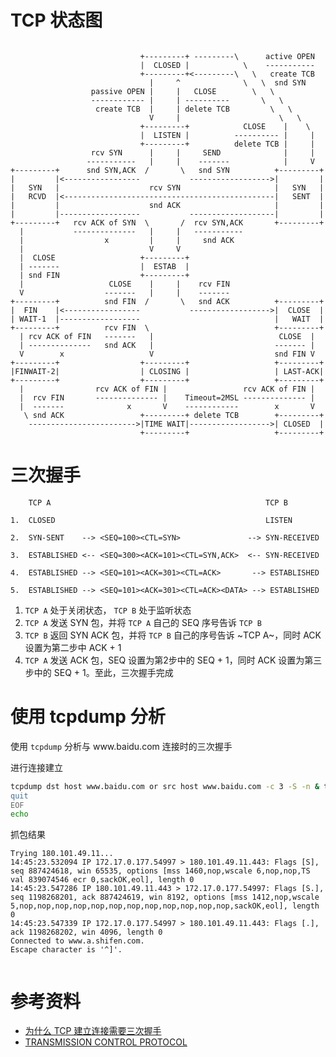 * TCP 状态图
#+begin_src example
                                      
                              +---------+ ---------\      active OPEN  
                              |  CLOSED |            \    -----------  
                              +---------+<---------\   \   create TCB  
                                |     ^              \   \  snd SYN    
                   passive OPEN |     |   CLOSE        \   \           
                   ------------ |     | ----------       \   \         
                    create TCB  |     | delete TCB         \   \       
                                V     |                      \   \     
                              +---------+            CLOSE    |    \   
                              |  LISTEN |          ---------- |     |  
                              +---------+          delete TCB |     |  
                   rcv SYN      |     |     SEND              |     |  
                  -----------   |     |    -------            |     V  
 +---------+      snd SYN,ACK  /       \   snd SYN          +---------+
 |         |<-----------------           ------------------>|         |
 |   SYN   |                    rcv SYN                     |   SYN   |
 |   RCVD  |<-----------------------------------------------|   SENT  |
 |         |                    snd ACK                     |         |
 |         |------------------           -------------------|         |
 +---------+   rcv ACK of SYN  \       /  rcv SYN,ACK       +---------+
   |           --------------   |     |   -----------                  
   |                  x         |     |     snd ACK                    
   |                            V     V                                
   |  CLOSE                   +---------+                              
   | -------                  |  ESTAB  |                              
   | snd FIN                  +---------+                              
   |                   CLOSE    |     |    rcv FIN                     
   V                  -------   |     |    -------                     
 +---------+          snd FIN  /       \   snd ACK          +---------+
 |  FIN    |<-----------------           ------------------>|  CLOSE  |
 | WAIT-1  |------------------                              |   WAIT  |
 +---------+          rcv FIN  \                            +---------+
   | rcv ACK of FIN   -------   |                            CLOSE  |  
   | --------------   snd ACK   |                           ------- |  
   V        x                   V                           snd FIN V  
 +---------+                  +---------+                   +---------+
 |FINWAIT-2|                  | CLOSING |                   | LAST-ACK|
 +---------+                  +---------+                   +---------+
   |                rcv ACK of FIN |                 rcv ACK of FIN |  
   |  rcv FIN       -------------- |    Timeout=2MSL -------------- |  
   |  -------              x       V    ------------        x       V  
    \ snd ACK                 +---------+ delete TCB        +---------+
     ------------------------>|TIME WAIT|------------------>| CLOSED  |
                              +---------+                   +---------+
#+end_src

* 三次握手
#+begin_src example
      TCP A                                                TCP B

  1.  CLOSED                                               LISTEN

  2.  SYN-SENT    --> <SEQ=100><CTL=SYN>               --> SYN-RECEIVED

  3.  ESTABLISHED <-- <SEQ=300><ACK=101><CTL=SYN,ACK>  <-- SYN-RECEIVED

  4.  ESTABLISHED --> <SEQ=101><ACK=301><CTL=ACK>       --> ESTABLISHED

  5.  ESTABLISHED --> <SEQ=101><ACK=301><CTL=ACK><DATA> --> ESTABLISHED
#+end_src

1. ~TCP A~ 处于关闭状态， ~TCP B~ 处于监听状态
2. ~TCP A~ 发送 SYN 包，并将 ~TCP A~ 自己的 SEQ 序号告诉 ~TCP B~
3. ~TCP B~ 返回 SYN ACK 包，并将 ~TCP B~ 自己的序号告诉 ~TCP A~，同时 ACK 设置为第二步中 ACK + 1
4. ~TCP A~ 发送 ACK 包，SEQ 设置为第2步中的 SEQ + 1，同时 ACK 设置为第三步中的 SEQ + 1。至此，三次握手完成

* 使用 tcpdump 分析
使用 =tcpdump= 分析与 www.baidu.com 连接时的三次握手

进行连接建立
#+name: tcpdump
#+begin_src sh :dir /sudo:: :results output :exports both
  tcpdump dst host www.baidu.com or src host www.baidu.com -c 3 -S -n & telnet www.baidu.com 443 << EOF
  quit
  EOF
  echo
#+end_src

抓包结果
#+RESULTS: tcpdump
: Trying 180.101.49.11...
: 14:45:23.532094 IP 172.17.0.177.54997 > 180.101.49.11.443: Flags [S], seq 887424618, win 65535, options [mss 1460,nop,wscale 6,nop,nop,TS val 839074546 ecr 0,sackOK,eol], length 0
: 14:45:23.547286 IP 180.101.49.11.443 > 172.17.0.177.54997: Flags [S.], seq 1198268201, ack 887424619, win 8192, options [mss 1412,nop,wscale 5,nop,nop,nop,nop,nop,nop,nop,nop,nop,nop,nop,nop,sackOK,eol], length 0
: 14:45:23.547339 IP 172.17.0.177.54997 > 180.101.49.11.443: Flags [.], ack 1198268202, win 4096, length 0
: Connected to www.a.shifen.com.
: Escape character is '^]'.
: 


* 参考资料
- [[https://draveness.me/whys-the-design-tcp-three-way-handshake/][为什么 TCP 建立连接需要三次握手]]
- [[https://tools.ietf.org/html/rfc793][TRANSMISSION CONTROL PROTOCOL]]


